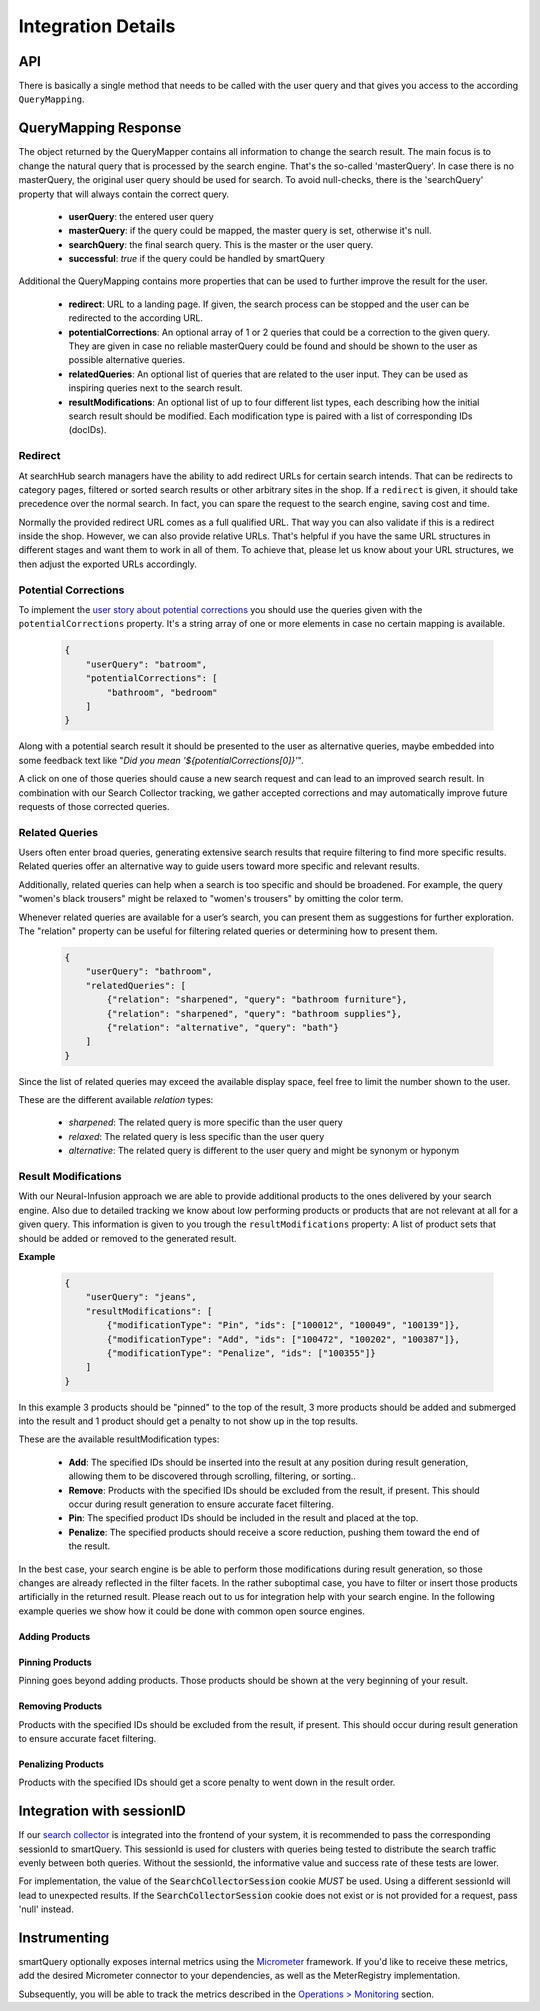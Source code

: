 Integration Details
===================

API
---

There is basically a single method that needs to be called with the user query and that gives you access to the according ``QueryMapping``.

.. tabs::

    .. tab:: Java Integration

      .. code-block:: java

        QueryMapper qm = qmManager.getQueryMapper(tenant);
        String sessionId = null; // only required to support query-testing (see use cases)
        QueryMapping mapping = qm.mapQuery(searchQuery, sessionId);

    .. tab:: HTTP Service

        URL Scheme:
        ``http://<host>:<port>/smartquery/v2/<tenant-name>/<tenant-channel>?userQuery=<user-query>[&sessionId=<SearchCollectorSession>]``

        Parameters:
            - tenant-name (path): the first part of the tenant provided by searchHub
            - tenant-channel (path): the second part of the tenant provided by searchHub
            - userQuery (query): the text the user entered in the search box
            - sessionId (query): optional parameter that MUST contain the value of the SearchCollectorSession (see details below)



QueryMapping Response
---------------------

The object returned by the QueryMapper contains all information to change the search result. The main focus is to change the natural query that is processed by the search engine.
That's the so-called 'masterQuery'. In case there is no masterQuery, the original user query should be used for search. To avoid null-checks, there is the 'searchQuery' property
that will always contain the correct query.

  - **userQuery**: the entered user query
  - **masterQuery**: if the query could be mapped, the master query is set, otherwise it's null.
  - **searchQuery**: the final search query. This is the master or the user query.
  - **successful**: `true` if the query could be handled by smartQuery

Additional the QueryMapping contains more properties that can be used to further improve the result for the user.

  - **redirect**: URL to a landing page. If given, the search process can be stopped and the user can be redirected to the according URL.
  - **potentialCorrections**: An optional array of 1 or 2 queries that could be a correction to the given query. They are given in case no reliable masterQuery could be found
    and should be shown to the user as possible alternative queries.
  - **relatedQueries**: An optional list of queries that are related to the user input. They can be used as inspiring queries next to the search result.
  - **resultModifications**: An optional list of up to four different list types, each describing how the initial search result should be modified. Each modification type is paired with a list of corresponding IDs (docIDs).


Redirect
~~~~~~~~

At searchHub search managers have the ability to add redirect URLs for certain search intends. That can be redirects to category pages, filtered or sorted search results or other arbitrary sites in the shop. If a ``redirect`` is given, it should take precedence over the normal search. In fact, you can spare the request to the search engine, saving cost and time.

Normally the provided redirect URL comes as a full qualified URL. That way you can also validate if this is a redirect inside the shop. However, we can also provide relative URLs.
That's helpful if you have the same URL structures in different stages and want them to work in all of them.
To achieve that, please let us know about your URL structures, we then adjust the exported URLs accordingly.


Potential Corrections
~~~~~~~~~~~~~~~~~~~~~

To implement the `user story about potential corrections <user-stories.html#potential-correction-alternatives>`_ you should use the queries given with the ``potentialCorrections`` property.
It's a string array of one or more elements in case no certain mapping is available.

    .. code-block:: json

        {
            "userQuery": "batroom",
            "potentialCorrections": [
                "bathroom", "bedroom"
            ]
        }

Along with a potential search result it should be presented to the user as alternative queries, maybe embedded into some feedback text like "*Did you mean '${potentialCorrections[0]}'*".

A click on one of those queries should cause a new search request and can lead to an improved search result. In combination with our Search Collector tracking,
we gather accepted corrections and may automatically improve future requests of those corrected queries.


Related Queries
~~~~~~~~~~~~~~~

Users often enter broad queries, generating extensive search results that require filtering to find more specific results.
Related queries offer an alternative way to guide users toward more specific and relevant results.

Additionally, related queries can help when a search is too specific and should be broadened.
For example, the query "women's black trousers" might be relaxed to "women's trousers" by omitting the color term.

Whenever related queries are available for a user’s search, you can present them as suggestions for further exploration.
The "relation" property can be useful for filtering related queries or determining how to present them.

    .. code-block:: json

        {
            "userQuery": "bathroom",
            "relatedQueries": [
                {"relation": "sharpened", "query": "bathroom furniture"},
                {"relation": "sharpened", "query": "bathroom supplies"},
                {"relation": "alternative", "query": "bath"}
            ]
        }

Since the list of related queries may exceed the available display space, feel free to limit the number shown to the user.

These are the different available *relation* types:

    - *sharpened*: The related query is more specific than the user query
    - *relaxed*: The related query is less specific than the user query
    - *alternative*: The related query is different to the user query and might be synonym or hyponym


Result Modifications
~~~~~~~~~~~~~~~~~~~~

With our Neural-Infusion approach we are able to provide additional products to the ones delivered by your search engine. Also due to detailed tracking we know about low performing products or products that are not relevant at all for a given query. This information is given to you trough the ``resultModifications`` property: A list of product sets that should be added or removed to the generated result.

**Example**

    .. code-block:: json

        {
            "userQuery": "jeans",
            "resultModifications": [
                {"modificationType": "Pin", "ids": ["100012", "100049", "100139"]},
                {"modificationType": "Add", "ids": ["100472", "100202", "100387"]},
                {"modificationType": "Penalize", "ids": ["100355"]}
            ]
        }

In this example 3 products should be "pinned" to the top of the result, 3 more products should be added and submerged into the result and 1 product should get a penalty to not show up in the top results.

These are the available resultModification types:

    - **Add**: The specified IDs should be inserted into the result at any position during result generation, allowing them to be discovered through scrolling, filtering, or sorting..
    - **Remove**: Products with the specified IDs should be excluded from the result, if present. This should occur during result generation to ensure accurate facet filtering.
    - **Pin**: The specified product IDs should be included in the result and placed at the top.
    - **Penalize**: The specified products should receive a score reduction, pushing them toward the end of the result.

In the best case, your search engine is be able to perform those modifications during result generation, so those changes are already reflected in the filter facets.
In the rather suboptimal case, you have to filter or insert those products artificially in the returned result. Please reach out to us for integration help with your search engine.
In the following example queries we show how it could be done with common open source engines.

Adding Products
***************

.. tabs::

    .. tab:: Solr

      This request type allows you to search for documents that match either your query or a list of document IDs.

      .. code-block:: sh

        q=your_field:search term OR id:(id1 id2 id3)

    .. tab:: Elasticsearch / OpenSearch

      The should clause allows you to search for documents that match either your query or a list of document IDs.
      The terms query filters documents by the specified list of document IDs. In case your document IDs don't match the product IDs, use the according field.

      .. code-block:: json

        {
          "query": {
            "bool": {
              "should": [
                {
                  "match": {
                    "your_field": "search term"
                  }
                },
                {
                  "terms": {
                    "_id": ["id1", "id2", "id3"]
                  }
                }
              ]
            }
          }
        }


Pinning Products
****************

Pinning goes beyond adding products. Those products should be shown at the very beginning of your result.

.. tabs::

    .. tab:: Solr

      To achieve prioritization of specific document IDs in Solr use the `Query Elevation Component <https://solr.apache.org/guide/solr/latest/query-guide/query-elevation-component.html>`.
      It provides the 'elevateIds' parameter that allows you to specify document IDs that should be prioritized in the search results.
      In this case, id1, id2, and id3 will receive a boost and appear higher in the results.

      .. code-block:: sh

        q={!edismax qf=your_field}search term&elevateIds=id1,id2,id3

    .. tab:: Elasticsearch

      If you want the documents found by _id to be prioritized over those that match the query, you can use a `pinned query <https://www.elastic.co/guide/en/elasticsearch/reference/current/query-dsl-pinned-query.html>`:

      .. code-block:: json

        {
          "query": {
            "pinned": {
              "ids": [ "id1", "id2", "id3" ],
              "organic": {
                "match": {
                  "your_field": {
                    "query": "search term"
                  }
                }
              }
            }
          }
        }

    .. tab:: Opensearch

      As of now, Opensearch does not support pinned query. You can achieve similar results by boosting the according products with a high boosting value for example by using
      a query-string query.

      .. code-block:: json

        {
          "query": {
            "bool": {
              "should": [
                {
                  "match": {
                    "your_field": "search term"
                  }
                },
                {
                  "query_string": {
                    "query": "id1^10000 id2^9999 id3^9998",
                    "default_field": "_id",
                    "default_operator": "OR"
                  }
                }
              ]
            }
          }
        }


Removing Products
*****************

Products with the specified IDs should be excluded from the result, if present. This should occur during result generation to ensure accurate facet filtering.

.. tabs::

    .. tab:: Solr

      To achieve exclusion of specific document IDs in Solr using the excludeIds request parameters, you can do the following:

      .. code-block:: sh

        q={!edismax qf=your_field}search term&elevateIds=id1,id2,id3&excludeIds=id1,id2,id3

      This parameter specifies document IDs that should be excluded from the search results entirely. Here, id1, id2, and id3 will be removed from the results even if they match the search term.


    .. tab:: Elasticsearch / OpenSearch

      If you want to exclude the documents matched by _id from the final search results, you can achieve this by using a combination of must_not clause within your query.
      This ensures that documents found by _id are removed from the final set of results, while still running your main query.

      .. code-block:: json

        {
          "query": {
            "bool": {
              "must": [
                {
                  "match": {
                    "your_field": "search term"
                  }
                }
              ],
              "must_not": [
                {
                  "terms": {
                    "_id": ["id1", "id2", "id3"]
                  }
                }
              ]
            }
          }
        }


Penalizing Products
*******************

Products with the specified IDs should get a score penalty to went down in the result order.

.. tabs::

    .. tab:: Solr

      To achieve a penalty of specific document IDs in Solr, the boost query can be used with a negated query. Basically all other documents get boosted but the ones listed.

      .. code-block:: sh

        defType=edismax&q=search term&fl=id,score&boost={!func}if(not(query({!lucene v='id:(id1 OR id2 OR id3)'})),10,1)


    .. tab:: Elasticsearch / OpenSearch

      You can use the boosting query (`ES docs <https://www.elastic.co/guide/en/elasticsearch/reference/current/query-dsl-boosting-query.html>`_ / `OS docs <https://cwillum.github.io/query-dsl/compound/boosting/>`_) to wrap your standard query into the "positive" clause while adding a terms query with the penalized products into the "negative" clause.

      .. code-block:: json

        {
          "query": {
            "boosting": {
              "positive": {
                "match": {
                  "your_field": "search term"
                }
              },
              "negative": {
                "terms": {
                  "_id": ["id1", "id2", "id3"]
                }
              },
              "negative_boost": 0.5
            }
          }
        }

      The 'negative_boost' value is multiplied with the score of the positive query for the products matching the negative query.


Integration with sessionID
--------------------------

If our `search collector`_ is integrated into the frontend of your system, it is recommended to pass the corresponding sessionId to smartQuery.
This sessionId is used for clusters with queries being tested to distribute the search traffic evenly between both queries.
Without the sessionId, the informative value and success rate of these tests are lower.

For implementation, the value of the :code:`SearchCollectorSession` cookie *MUST* be used. Using a different sessionId will lead to unexpected results.
If the :code:`SearchCollectorSession` cookie does not exist or is not provided for a request, pass 'null' instead.

.. tabs::

    .. tab:: Java Integration

      The session ID is passed as additional parameter to the :code:`QueryMapper::mapQuery` method.

    .. tab:: HTTP Service

      The session ID is passed to the service endpoint with the query parameter :code:`sessionId`.




Instrumenting
-------------

smartQuery optionally exposes internal metrics using the `Micrometer`_ framework. If you'd like to receive these metrics, add the desired Micrometer connector to your dependencies, as well as the MeterRegistry implementation.

.. tabs::

    .. tab:: Java

      Since that micrometer dependency is optional and we don't want to cause class-loading errors, the according MeterRegistry has to be passed with a "MeterRegistryAdapter" when available. That's as simple as :code:`MeterRegistryAdapter.of(meterRegistry)`.

      .. code-block:: java

        // ...
        MeterRegistry meterRegistry = getYourMeterRegistryInstance();


        // Example: To expose metrics over JMX, create a JmxMeterRegistry
        meterRegistry = new JmxMeterRegistry(JmxConfig.DEFAULT, Clock.SYSTEM);

        // and add it to the QueryMapperManager.builder afterwards
        queryMapperManagerBuilder.addMetricsRegistryAdapter(MeterRegistryAdapter.of(meterRegistry));

    .. tab:: HTTP Service

        The HTTP service exposes those metrics per default. Only at the Java integration they have to be enabled explicitly.


Subsequently, you will be able to track the metrics described in the `Operations > Monitoring`_ section.



.. _Ingestion: ingestion.html
.. _glossary: ../glossary.html
.. _tenant: ../glossary.html#tenant
.. _Micrometer: https://micrometer.io/docs
.. _search collector: ../search-collector.html
.. _best practices: best-practices.html
.. _general operations: ../operations.html
.. _Operations > Monitoring: operations.html#monitoring
